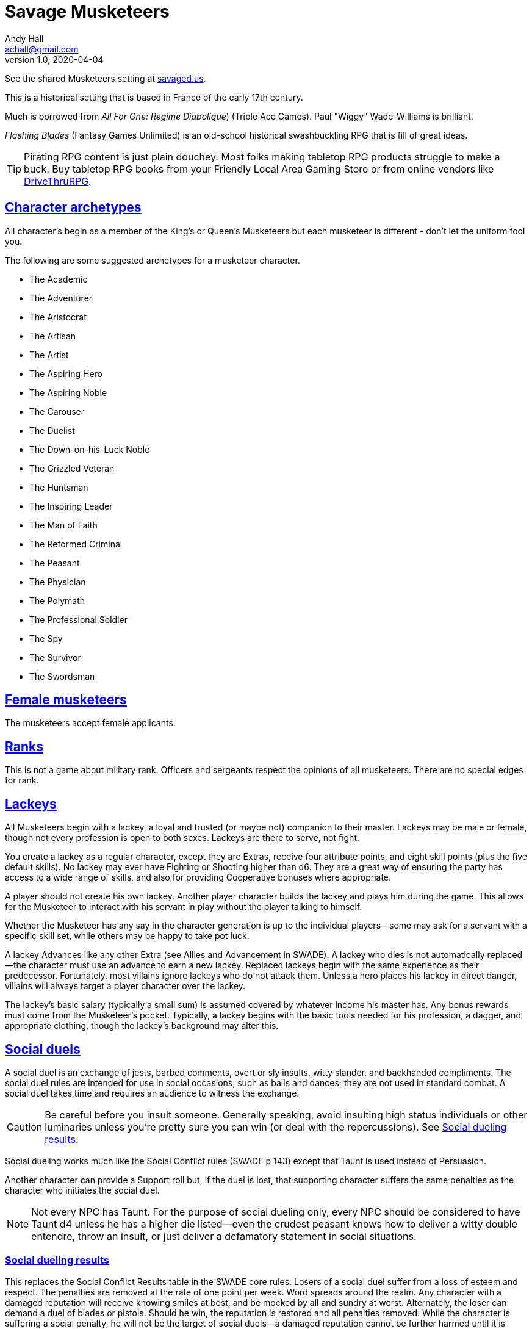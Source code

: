 = Savage Musketeers
Andy Hall <achall@gmail.com>
v1.0, 2020-04-04
// :toc: left
// :toclevels: 4
:experimental:
:sectlinks:
:sectanchors:

See the shared Musketeers setting at link:https://savaged.us/s/57iudowe[savaged.us].

****
This is a historical setting that is based  in France of the early 17th century.

Much is borrowed from _All For One: Regime Diabolique_) (Triple Ace Games). Paul "Wiggy" Wade-Williams is brilliant.

_Flashing Blades_ (Fantasy Games Unlimited) is an old-school historical swashbuckling RPG that is fill of great ideas.

TIP: Pirating RPG content is just plain douchey. Most folks making tabletop RPG products struggle to make a buck. Buy tabletop RPG books from your Friendly Local Area Gaming Store or from online vendors like xref:https://www.drivethrurpg.com/[DriveThruRPG].

****

== Character archetypes
All character’s begin as a member of the King’s or Queen’s Musketeers but each musketeer is different - don’t let the uniform fool you.

The following are some suggested archetypes for a musketeer character.

* The Academic
* The Adventurer
* The Aristocrat
* The Artisan
* The Artist
* The Aspiring Hero
* The Aspiring Noble
* The Carouser
* The Duelist
* The Down-on-his-Luck Noble
* The Grizzled Veteran
* The Huntsman
* The Inspiring Leader
* The Man of Faith
* The Reformed Criminal
* The Peasant
* The Physician
* The Polymath
* The Professional Soldier
* The Spy
* The Survivor
* The Swordsman

== Female musketeers
The musketeers accept female applicants.

== Ranks
This is not a game about military rank. Officers and sergeants respect the opinions of all musketeers. There are no special edges for rank.

== Lackeys

All Musketeers begin with a lackey, a loyal and trusted (or maybe not) companion to their master. Lackeys may be male or female, though not every profession is open to both sexes. Lackeys are there to serve, not fight.

You create a lackey as a regular character, except they are Extras, receive four attribute points, and eight skill points (plus the five default skills). No lackey may ever have Fighting or Shooting higher than d6. They are a great way of ensuring the party has access to a wide range of skills, and also for providing Cooperative bonuses where appropriate.

A player should not create his own lackey. Another player character builds the lackey and plays him during the game. This allows for the Musketeer to interact with his servant in play without the player talking to himself.

Whether the Musketeer has any say in the character generation is up to the individual players—some may ask for a servant with a specific skill set, while others may be happy to take pot luck.

A lackey Advances like any other Extra (see Allies and Advancement in SWADE). A lackey who dies is not automatically replaced—the character must use an advance to earn a new lackey. Replaced lackeys begin with the same experience as their predecessor. Fortunately, most villains ignore lackeys who do not attack them. Unless a hero places his lackey in direct danger, villains will always target a player character over the lackey.

The lackey’s basic salary (typically a small sum) is assumed covered by whatever income his master has. Any bonus rewards must come from the Musketeer’s pocket. Typically, a lackey begins with the basic tools needed for his profession, a dagger, and appropriate clothing, though the lackey’s background may alter this.

== Social duels
A social duel is an exchange of jests, barbed comments, overt or sly insults, witty slander, and backhanded compliments.
The social duel rules are intended for use in social occasions, such as balls and dances; they are not used in standard combat.
A social duel takes time and requires an audience to witness the exchange.

CAUTION: Be careful before you insult someone. Generally speaking, avoid insulting high status individuals or other luminaries unless you're pretty sure you can win (or deal with the repercussions). See <<#results>>.

Social dueling works much like the Social Conflict rules (SWADE p 143) except that Taunt is used instead of Persuasion.

Another character can provide a Support roll but, if the duel is lost, that supporting character suffers the same penalties as the character who initiates the social duel.

NOTE: Not every NPC has Taunt. For the purpose of social dueling only, every NPC should be considered to have Taunt d4 unless he has a higher die listed—even the crudest peasant knows how to deliver a witty double entendre, throw an insult, or just deliver a defamatory statement in social situations.

[[results]]
=== Social dueling results
This replaces the Social Conflict Results table in the SWADE core rules.
Losers of a social duel suffer from a loss of esteem and respect.
The penalties are removed at the rate of one point per week.
Word spreads around the realm.
Any character with a damaged reputation will receive knowing smiles at best, and be mocked by all and sundry at worst.
Alternately, the loser can demand a duel of blades or pistols. Should he win, the reputation is restored and all penalties removed.
While the character is suffering a social penalty, he will not be the target of social duels—a damaged reputation cannot be further harmed until it is repaired.
He may, if he so chooses, instigate social duels, though.

[cols="20%,80%", options="header"]
|===
| Margin | Result
| Tie | There is no clear winner. Both parties have slandered each other, but the insults have not damaged their reputations. Neither feels the need to pursue the matter further, at least not until their next meeting.
| 1-2 | The loser’s honor and reputation are besmirched, but only temporarily. He suffers a –1 penalty to Intimidation, Persuasion, and Taunt rolls.
| 3-4 | A stinging remark has left a deep wound on the loser’s reputation. He suffers a –2 penalty to Intimidation, Persuasion, and Taunt roll.
| 5+ | The target’s honor is not only tarnished, it is hemorrhaging! He suffers a –4 penalty to Intimidation, Persuasion, and Taunt rolls.
|===

How else might a character repair his reputation? You can count the ways!
